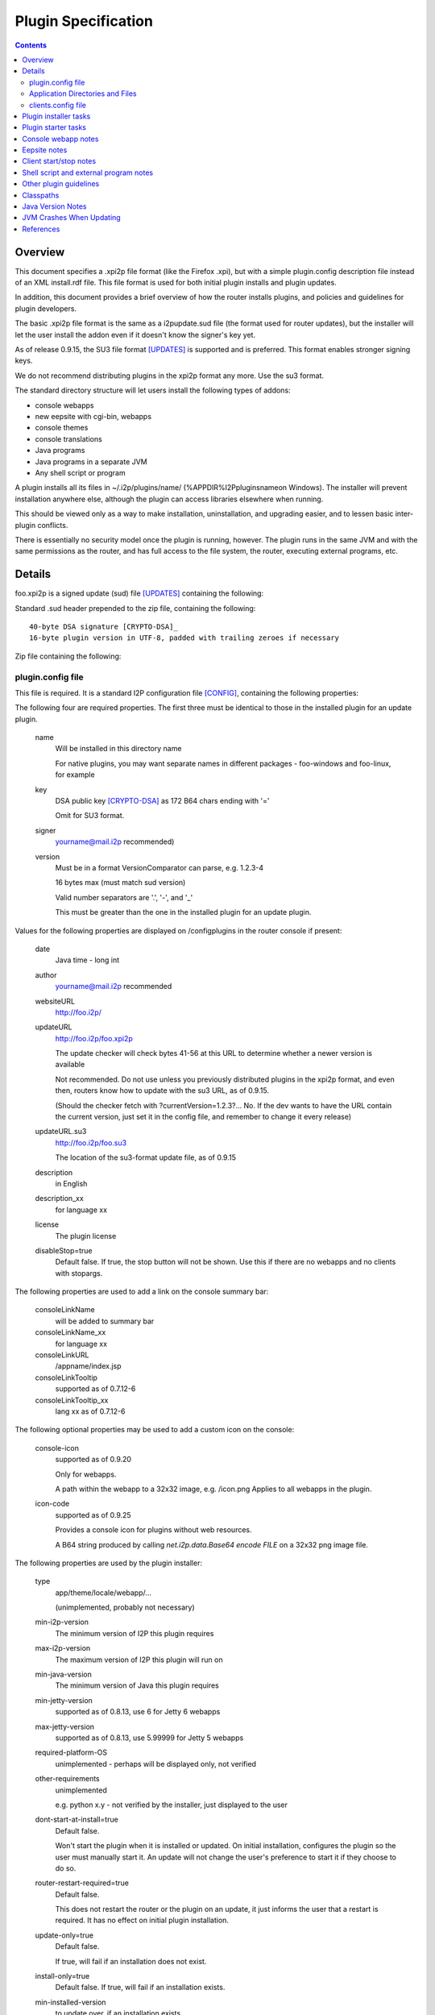 ====================
Plugin Specification
====================
.. meta::
    :lastupdated: November 2019
    :accuratefor: 0.9.43

.. contents::


Overview
========

This document specifies a .xpi2p file format (like the Firefox .xpi), but with
a simple plugin.config description file instead of an XML install.rdf file.
This file format is used for both initial plugin installs and plugin updates.

In addition, this document provides a brief overview of how the router installs
plugins, and policies and guidelines for plugin developers.

The basic .xpi2p file format is the same as a i2pupdate.sud file (the format
used for router updates), but the installer will let the user install the addon
even if it doesn't know the signer's key yet.

As of release 0.9.15, the SU3 file format [UPDATES]_ is supported and is
preferred. This format enables stronger signing keys.

We do not recommend distributing plugins in the xpi2p format any more.
Use the su3 format.

The standard directory structure will let users install the following types of
addons:

* console webapps

* new eepsite with cgi-bin, webapps

* console themes

* console translations

* Java programs

* Java programs in a separate JVM

* Any shell script or program

A plugin installs all its files in ~/.i2p/plugins/name/
(%APPDIR%\I2P\plugins\name\ on Windows). The installer will prevent
installation anywhere else, although the plugin can access libraries elsewhere
when running.

This should be viewed only as a way to make installation, uninstallation, and
upgrading easier, and to lessen basic inter-plugin conflicts.

There is essentially no security model once the plugin is running, however. The
plugin runs in the same JVM and with the same permissions as the router, and
has full access to the file system, the router, executing external programs,
etc.

Details
=======

foo.xpi2p is a signed update (sud) file [UPDATES]_ containing the following:

Standard .sud header prepended to the zip file, containing the following::

    40-byte DSA signature [CRYPTO-DSA]_
    16-byte plugin version in UTF-8, padded with trailing zeroes if necessary

Zip file containing the following:

plugin.config file
``````````````````
This file is required. It is a standard I2P configuration file [CONFIG]_,
containing the following properties:

The following four are required properties.  The first three must be identical
to those in the installed plugin for an update plugin.

    name
        Will be installed in this directory name

        For native plugins, you may want separate names in different packages -
        foo-windows and foo-linux, for example

    key
        DSA public key [CRYPTO-DSA]_ as 172 B64 chars ending with '='

        Omit for SU3 format.

    signer
        yourname@mail.i2p recommended)

    version
        Must be in a format VersionComparator can parse, e.g. 1.2.3-4

        16 bytes max (must match sud version)

        Valid number separators are '.', '-', and '_'

        This must be greater than the one in the installed plugin for an update plugin.

Values for the following properties are displayed on /configplugins in the
router console if present:

    date
        Java time - long int

    author
        yourname@mail.i2p recommended

    websiteURL
        http://foo.i2p/

    updateURL
        http://foo.i2p/foo.xpi2p

        The update checker will check bytes 41-56 at this URL
        to determine whether a newer version is available

        Not recommended. Do not use unless you previously distributed
        plugins in the xpi2p format, and even then, routers know how
        to update with the su3 URL, as of 0.9.15.

        (Should the checker fetch with ?currentVersion=1.2.3?...
        No. If the dev wants to have the URL contain the current version, just
        set it in the config file, and remember to change it every release)

    updateURL.su3
        http://foo.i2p/foo.su3

        The location of the su3-format update file, as of 0.9.15

    description
        in English

    description_xx
        for language xx

    license
        The plugin license

    disableStop=true
        Default false.
        If true, the stop button will not be shown. Use this if there are no
        webapps and no clients with stopargs.

The following properties are used to add a link on the console summary bar:

    consoleLinkName
        will be added to summary bar

    consoleLinkName_xx
        for language xx

    consoleLinkURL
        /appname/index.jsp

    consoleLinkTooltip
        supported as of 0.7.12-6

    consoleLinkTooltip_xx
        lang xx as of 0.7.12-6

The following optional properties may be used to add a custom icon on the
console:

    console-icon
        supported as of 0.9.20

        Only for webapps.

        A path within the webapp to a 32x32 image, e.g. /icon.png
        Applies to all webapps in the plugin.

    icon-code
        supported as of 0.9.25

        Provides a console icon for plugins without web resources.

        A B64 string produced by calling `net.i2p.data.Base64 encode FILE` on a
        32x32 png image file.

The following properties are used by the plugin installer:

    type
        app/theme/locale/webapp/...

        (unimplemented, probably not necessary)

    min-i2p-version
        The minimum version of I2P this plugin requires

    max-i2p-version
        The maximum version of I2P this plugin will run on

    min-java-version
        The minimum version of Java this plugin requires

    min-jetty-version
        supported as of 0.8.13, use 6 for Jetty 6 webapps

    max-jetty-version
        supported as of 0.8.13, use 5.99999 for Jetty 5 webapps

    required-platform-OS
        unimplemented - perhaps will be displayed only, not verified

    other-requirements
        unimplemented

        e.g. python x.y - not verified by the installer, just displayed to the
        user

    dont-start-at-install=true
        Default false.

        Won't start the plugin when it is installed or updated. On initial
        installation, configures the plugin so the user must manually start it.
        An update will not change the user's preference to start it if they
        choose to do so.

    router-restart-required=true
        Default false.

        This does not restart the router or the plugin on an update, it just
        informs the user that a restart is required. It has no effect on initial
        plugin installation.

    update-only=true
        Default false.

        If true, will fail if an installation does not exist.

    install-only=true
        Default false.
        If true, will fail if an installation exists.

    min-installed-version
        to update over, if an installation exists

    max-installed-version
        to update over, if an installation exists

    depends=plugin1,plugin2,plugin3
        unimplemented - is this too hard? proposed by sponge

    depends-version=0.3.4,,5.6.7
        unimplemented

The following property is used for translation plugins:

    langs=xx,yy,Klingon,...
        (unimplemented)
        (yy is the country flag)

Application Directories and Files
`````````````````````````````````
Each of the following directories or files is optional, but something must be
there or it won't do anything:

console/
    locale/
        Only jars containing new resource bundles (translations) for apps in the
        base I2P installation. Bundles for this plugin should go inside
        console/webapp/foo.war or lib/foo.jar

    themes/
        New themes for the router console
        Place each theme in a subdirectory.

    webapps/
        (See important notes below about webapps)

        .wars
            These will be run at install time unless disabled in webapps.config
            The war name does not have to be the same as the plugin name.
            Do not duplicate war names in the base I2P installation.

    webapps.config 
        Same format as router's webapps.config. Also used to specify additional
        jars in $PLUGIN/lib/ or $I2P/lib for the webapp classpath, with
        ``webapps.warname.classpath=$PLUGIN/lib/foo.jar,$I2P/lib/bar.jar``

        NOTE: Currently, the classpath line is only loaded if the warname is the
        same as the plugin name.

        NOTE: Prior to router version 0.7.12-9, the router looked for
        ``plugin.warname.startOnLoad`` instead of
        ``webapps.warname.startOnLoad``. For compatibility with older router
        versions, a plugin wishing to disable a war should include both lines.

eepsite/
    (See important notes below about eepsites)

    cgi-bin/

    docroot/

    logs/

    webapps/

    jetty.xml
        The installer will have to do variable substitution in here to set the
        path. The location and name of this file doesn't really matter, as long
        as it is set in clients.config - it may be more convenient to be up one
        level from here (that's what the zzzot plugin does)

lib/
    Put any jars here, and specify them in a classpath line in
    console/webapps.config and/or clients.config

clients.config file
```````````````````
This file is optional, and specifies clients that will be run when a plugin is
started.  It uses the same format as the router's clients.config file.  See the
clients.config configuration file specification [CONFIG]_ for more information
about the format and important details about how clients are started and
stopped.

    property clientApp.0.stopargs=foo bar stop baz
        If present, the class will be called with these args to stop the client
        All stop tasks are called with zero delay
        Note: The router can't tell if your unmanaged clients are running or not.
        Each should handle stopping an app that isn't running without complaint.
        That probably goes for starting a client that is already started too.

    property clientApp.0.uninstallargs=foo bar uninstall baz
        If present, the class will be called with these args just before
        deleting $PLUGIN. All uninstall tasks are called with zero delay

    property clientApp.0.classpath=$I2P/lib/foo.bar,$PLUGIN/lib/bar.jar
        The plugin runner will do variable substitution in the args and stopargs
        lines as follows:

        $I2P
            I2P base installation dir

        $CONFIG
            I2P config dir (typically ~/.i2p)

        $PLUGIN
            this plugin's installation dir (typically ~/.i2p/plugins/appname)

        (See important notes below about running shell scripts or external
        programs)


Plugin installer tasks
======================

This lists what happens when a plugin is installed by I2P.

* The .xpi2p file is downloaded.

* The .sud signature is verified against stored keys. As of release 0.9.14.1,
  if there is no matching key, the installation fails, unless an advanced
  router property is set to allow all keys.

* Verify the integrity of the zip file.

* Extract the plugin.config file.

* Verify the I2P version, to make sure the plugin will work.

* Check that webapps don't duplicate the existing $I2P applications.

* Stop the existing plugin (if present).

* Verify that the install directory does not exist yet if update=false, or ask
  to overwrite.

* Verify that the install directory does exist if update=true, or ask to
  create.

* Unzip the plugin in to appDir/plugins/name/

* Add the plugin to plugins.config


Plugin starter tasks
====================

This lists what happens when plugins are started.
First, plugins.config is checked to see which plugins need to be started.
For each plugin:

* Check clients.config, and load and start each item (add the configured jars
  to the classpath).

* Check console/webapp and console/webapp.config. Load and start required items
  (add the configured jars to the classpath).

* Add console/locale/foo.jar to the translation classpath if present.

* Add console/theme to the theme search path if present.

* Add the summary bar link.


Console webapp notes
====================

Console webapps with background tasks should implement a ServletContextListener
(see seedless or i2pbote for examples), or override destroy() in the servlet,
so that they can be stopped.  As of router version 0.7.12-3, console webapps
will always be stopped before they are restarted, so you do not need to worry
about multiple instances, as long as you do this.  Also as of router version
0.7.12-3, console webapps will be stopped at router shutdown.

Don't bundle library jars in the webapp; put them in lib/ and put a classpath
in webapps.config.  Then you can make separate install and update plugins,
where the update plugin does not contain the library jars.

Never bundle Jetty, Tomcat, or servlet jars in your plugin, as they may
conflict with the version in the I2P installation.
Take care not to bundle any conflicting libraries.

Don't include .java or .jsp files; otherwise Jetty will recompile them at
installation, which will increase the startup time.
While most I2P installations will have a working Java and JSP
compiler in the classpath, this is not guaranteed, and may not work in all cases.

For now, a webapp needing to add classpath files in $PLUGIN must be the same
name as the plugin.  For example, a webapp in plugin foo must be named foo.war.

While I2P has supported Servlet 3.0 since I2P release 0.9.30,
it does NOT support annotation scanning for @WebContent (no web.xml file).
Several additional runtime jars would be required, and we do not provide
those in a standard installation.
Contact the I2P developers if you need support for @WebContent.


Eepsite notes
=============

It isn't clear how to have a plugin install to an existing eepsite.  The router
has no hook to the eepsite, and it may or may not be running, and there may be
more than one.  Better is to start your own Jetty instance and I2PTunnel
instance, for a brand new eepsite.

It can instantiate a new I2PTunnel (somewhat like the i2ptunnel CLI does), but
it won't appear in the i2ptunnel gui of course, that's a different instance.
But that's ok. Then you can start and stop i2ptunnel and jetty together.

So don't count on the router to automatically merge this with some existing
eepsite. It probably won't happen.  Start a new I2PTunnel and Jetty from
clients.config.  The best examples of this are the zzzot and pebble plugins,
available at zzz's plugins page [STATS-PLUGINS]_.

How to get path substitution into jetty.xml?  See zzzot and pebble plugins for
examples.


Client start/stop notes
=======================

As of release 0.9.4, the router supports "managed" plugin clients.  Managed
plugin clients are instantiated and started by the ``ClientAppManager``.  The
ClientAppManager maintains a reference to the client and receives updates on
the client's state.  Managed plugin client are preferred, as it is much easier
to implement state tracking and to start and stop a client. It also is much
easier to avoid static references in the client code which could lead to
excessive memory usage after a client is stopped.  See the clients.config
configuration file specification [CONFIG]_ for more information on writing a
managed client.

For "unmanaged" plugin clients, The router has no way to monitor the state of
clients started via clients.config.  The plugin author should handle multiple
start or stop calls gracefully, if at all possible, by keeping a static state
table, or using PID files, etc.  Avoid logging or exceptions on multiple starts
or stops.  This also goes for a stop call without a previous start.  As of
router version 0.7.12-3, plugins will be stopped at router shutdown, which
means that all clients with stopargs in clients.config will be called, whether
or not they were previously started.


Shell script and external program notes
=======================================

To run shell scripts or other external programs, see [ZZZ-141]_.

To work on both Windows and Linux, write a small Java class that checks the OS
type, then runs ShellCommand on either the .bat or a .sh file you provide.

External programs won't be stopped when the router stops, and a second copy
will fire up when the router starts. To work around this, you could write a
wrapper class or shell script that does the usual storage of the PID in a PID
file, and check for it on start.


Other plugin guidelines
=======================

* See i2p.scripts monotone branch or any of the sample plugins on zzz's page for
  the makeplugin.sh shell script. This automates most of the tasks for
  key generation, plugin su3 file creation, and verification.
  You should incorporate this script into your plugin build process.

* Pack200 of jars and wars is strongly recommended for plugins, it generally
  shrinks plugins by 60-65&#37;. See any of the sample plugins on zzz's page for
  an example. Pack200 unpacking is supported on routers 0.7.11-5 or higher,
  which is essentially all routers that support plugins at all.

* Plugins must not attempt to write anywhere in $I2P as it may be readonly,
  and that isn't good policy anyway.

* Plugins may write to $CONFIG but keeping files in $PLUGIN only is recommended.
  All files in $PLUGIN will be deleted at uninstall. Files elsewhere will not be
  deleted at uninstall unless the plugin does it explicitly with a client in
  clients.config run with uninstallargs. If the user may want to save data after
  uninstallation, the uninstallargs hook could ask.

* $CWD may be anywhere; do not assume it is in a particular place, do not
  attempt to read or write files relative to $CWD.

* Java programs should find out where they are with the directory getters in
  I2PAppContext.

* Plugin directory is
  ``I2PAppContext.getGlobalContext().getAppDir().getAbsolutePath() + "/plugins/" + appname``,
  or put a $PLUGIN argument in the args line in clients.config. There is no
  reliable way to find the i2p install or config or plugin directory without
  using the context API in i2p.jar.

* See [ZZZ-16]_ for info on generating signing keys and generating/verifying
  keys and sud files.

* See [ZZZ-1473]_ for info on generating signing keys and generating/verifying
  keys for su3 files.

* All config files must be UTF-8.

* To run in a separate JVM, use ShellCommand with
  ``java -cp foo:bar:baz my.main.class arg1 arg2 arg3``. Of course, it will be a
  lot harder to stop the plugin then... But with some trickery with PID files it
  should be possible.

* As an alternative to stopargs in clients.config, a Java client may register a
  shutdown hook with I2PAppContext.addShutdownTask(). But this wouldn't shut
  down a plugin when upgrading, so stopargs is recommended. Also, set all
  created threads to daemon mode.

* Do not include classes duplicating those in the standard installation. Extend
  the classes if necessary.

* Beware of the different classpath definitions in wrapper.config between old
  and new installations - see classpath section below.

* Clients will reject duplicate keys with different keynames, and duplicate
  keynames with different keys, and different keys or keynames in upgrade
  packages. Safeguard your keys. Only generate them once.

* Do not modify the plugin.config file at runtime as it will be overwritten on
  upgrade. Use a different config file in the directory for storing runtime
  configuration.

* In general, plugins should not require access to $I2P/lib/router.jar. Do not
  access router classes, unless you are doing something special. The router may
  in the future implement a restricted classpath for plugins that prevents
  access to router classes.

* Since each version must be higher than the one before, you could enhance your
  build script to add a build number to the end of the version. This helps for
  testing. Most of zzz's plugins have that feature, check build.xml for an example.

* Plugins must never call ``System.exit()``.

* Please respect licenses by meeting license requirements for any software you
  bundle.

* The router sets the JVM time zone to UTC. If a plugin needs to know the user's
  actual time zone, it is stored by the router in the I2PAppContext property
  ``i2p.systemTimeZone``.


Classpaths
==========

The following jars in $I2P/lib can be assumed to be in the standard classpath
for all I2P installations, no matter how old or how new the original
installation.

All recent public APIs in i2p jars have the since-release number specified in the Javadocs.
For bundled jars, see the API guidelines below.
If your plugin requires certain features only available in recent versions, be sure to set the
properties min-i2p-version, min-jetty-version, or both, in the plugin.config file.
This will give your users a clear error message on installation if
the requirements are not met.


=====================  ============================  ==============================================
         Jar                     Contains                         Usage
=====================  ============================  ==============================================
addressbook.jar        Subscription and blockfile    No plugin should need; use the NamingService
                       support                       interface
commons-logging.jar    Apache Logging                Empty since release 0.9.30.

                                                     * Prior to Jetty 6 (release 0.9), this
                                                       contained Apache Commons Logging only.
                                                     * From release 0.9 to release 0.9.23, this
                                                       contained both Commons Logging and Tomcat
                                                       JULI.
                                                     * As of release 0.9.24, this contained
                                                       Apache Tomcat JULI logging only.
                                                     * As of release 0.9.30 (Jetty 9),
                                                       this is empty.
commons-el.jar         JSP Expressions Language      For plugins with JSPs that use EL

                                                     * Prior to release 0.9.30, this contained
                                                       the EL 2.1 API.
                                                     * As of release 0.9.30 (Jetty 9), this contains
                                                       the EL 3.0 API.
i2p.jar                Core API                      All plugins will need
i2ptunnel.jar          I2PTunnel                     For plugins with HTTP or other servers
jasper-compiler.jar    nothing                       Empty since Jetty 6 (release 0.9)
jasper-runtime.jar     Jasper Compiler and Runtime,  Needed for plugins with JSPs
                       and some Tomcat utils
javax.servlet.jar      Servlet API                   Needed for plugins with JSPs

                                                     * Prior to release 0.9.30, this contained
                                                       the Servlet 2.5 and JSP 2.1 APIs.
                                                     * As of release 0.9.30 (Jetty 9), this contains
                                                       the Servlet 3.1 and JSP 2.3 APIs.
jbigi.jar              Binaries                      No plugin should need
jetty-i2p.jar          Support utilities             Some plugins will need. As of release 0.9.
mstreaming.jar         Streaming API                 Most plugins will need
org.mortbay.jetty.jar  Jetty Base                    Only plugins starting their own Jetty instance
                                                     will need. Recommended way of starting Jetty
                                                     is with `net.i2p.jetty.JettyStart` in
                                                     jetty-i2p.jar. This will insulate your code
                                                     from Jetty API changes.
router.jar             Router                        Only plugins using router context will need;
                                                     most will not
routerconsole.jar      Console libraries             No plugin should need, not a public API
sam.jar                SAM API                       No plugin should need
streaming.jar          Streaming Implementation      Most plugins will need
systray.jar            URL Launcher                  Most plugins should not need
systray4j.jar          Systray                       No plugin should need. As of 0.9.26,
                                                     no longer present.
wrapper.jar            Router                        No plugin should need
=====================  ============================  ==============================================

The following jars in $I2P/lib can be assumed to be present for all I2P
installations, no matter how old or how new the original installation, but are
not necessarily in the classpath:

============  ===============  =====
    Jar          Contains      Usage
============  ===============  =====
jstl.jar      Standard Taglib  For plugins using JSP tags
standard.jar  Standard Taglib  For plugins using JSP tags
============  ===============  =====

Anything not listed above may not be present in everybody's classpath, even if
you have it in the classpath in YOUR version of i2p.  If you need any jar not
listed above, add $I2P/lib/foo.jar to the classpath specified in clients.config
or webapps.config in your plugin.

Previously, a classpath entry specified in clients.config was added to the
classpath for the entire JVM.  However, as of 0.7.13-3, this was fixed using
class loaders, and now, as originally intended, the specified classpath in
clients.config is only for the particular thread.  See the section on JVM
crashes below, and [ZZZ-633]_ for background.  Therefore, specify the full
required classpath for each client.


Java Version Notes
==================

I2P has required Java 7 since release 0.9.24 (January 2016).
I2P has required Java 6 since release 0.9.12 (April 2014).
Any I2P users on the latest release should be running a 1.7 (7.0) JVM.
In early 2016, unless you require 1.7 language or library features, you should
create your plugin so it works on 1.6. Later in the year, most of the network
will be on 0.9.24 or higher with Java 7.

If your plugin **does not require 1.7**:

* Ensure that all java and jsp files are compiled with source="1.6"
  target="1.6".

* Ensure that all bundled library jars are also for 1.6 or lower.

If your plugin **requires 1.7**:

* Note that on your download page.

* Add min-java-version=1.7 to your plugin.config

In any case, you **must** set a bootclasspath when compiling with Java 8 to
prevent runtime crashes.


JVM Crashes When Updating
=========================

Note - this should all be fixed now.

The JVM has a tendency to crash when updating jars in a plugin if that plugin
was running since I2P was started (even if the plugin was later stopped).  This
may have been fixed with the class loader implementation in 0.7.13-3, but it
may not.  For further testing.

The safest is to design your plugin with the jar inside the war (for a webapp),
or to require a restart after update, or don't update the jars in your plugin.

Due to the way class loaders work inside a webapp, it _may_ be safe to have
external jars if you specify the classpath in webapps.config.  More testing is
required to verify this.  Don't specify the classpath with a 'fake' client in
clients.config if it's only needed for a webapp - use webapps.config instead.

The least safe, and apparently the source of most crashes, is clients with
plugin jars specified in the classpath in clients.config.

None of this should be a problem on initial install - you should not ever have
to require a restart for an initial install of a plugin.


References
==========

.. [CONFIG]
    {{ spec_url('configuration') }}

.. [CRYPTO-DSA]
    {{ site_url('docs/how/cryptography', True) }}#DSA

.. [STATS-PLUGINS]
    http://{{ i2pconv('stats.i2p') }}/i2p/plugins/

.. [UPDATES]
    {{ spec_url('updates') }}

.. [ZZZ-16]
    http://{{ i2pconv('zzz.i2p') }}/topics/16

.. [ZZZ-141]
    http://{{ i2pconv('zzz.i2p') }}/topics/141

.. [ZZZ-633]
    http://{{ i2pconv('zzz.i2p') }}/topics/633

.. [ZZZ-1473]
    http://{{ i2pconv('zzz.i2p') }}/topics/1473
